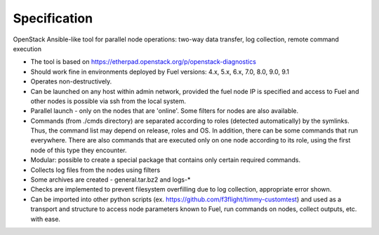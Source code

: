 =============
Specification
=============

OpenStack Ansible-like tool for parallel node operations: two-way data transfer, log collection, remote command execution


* The tool is based on https://etherpad.openstack.org/p/openstack-diagnostics
* Should work fine in environments deployed by Fuel versions: 4.x, 5.x, 6.x, 7.0, 8.0, 9.0, 9.1
* Operates non-destructively.
* Can be launched on any host within admin network, provided the fuel node IP is specified and access to Fuel and other nodes is possible  via ssh from the local system.
* Parallel launch - only on the nodes that are 'online'. Some filters for nodes are also available.
* Commands (from ./cmds directory) are separated according to roles (detected automatically) by the symlinks. Thus, the command list may depend on release, roles and OS. In addition, there can be some commands that run everywhere. There are also commands that are executed only on one node according to its role, using the first node of this type they encounter.
* Modular: possible to create a special package that contains only certain required commands.
* Collects log files from the nodes using filters
* Some archives are created - general.tar.bz2 and logs-*
* Checks are implemented to prevent filesystem overfilling due to log collection, appropriate error shown.
* Can be imported into other python scripts (ex. https://github.com/f3flight/timmy-customtest) and used as a transport and structure to access node parameters known to Fuel, run commands on nodes, collect outputs, etc. with ease.


